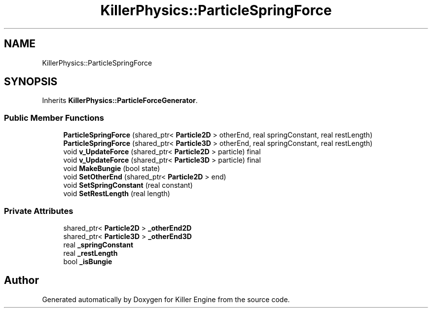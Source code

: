 .TH "KillerPhysics::ParticleSpringForce" 3 "Mon Jun 11 2018" "Killer Engine" \" -*- nroff -*-
.ad l
.nh
.SH NAME
KillerPhysics::ParticleSpringForce
.SH SYNOPSIS
.br
.PP
.PP
Inherits \fBKillerPhysics::ParticleForceGenerator\fP\&.
.SS "Public Member Functions"

.in +1c
.ti -1c
.RI "\fBParticleSpringForce\fP (shared_ptr< \fBParticle2D\fP > otherEnd, real springConstant, real restLength)"
.br
.ti -1c
.RI "\fBParticleSpringForce\fP (shared_ptr< \fBParticle3D\fP > otherEnd, real springConstant, real restLength)"
.br
.ti -1c
.RI "void \fBv_UpdateForce\fP (shared_ptr< \fBParticle2D\fP > particle) final"
.br
.ti -1c
.RI "void \fBv_UpdateForce\fP (shared_ptr< \fBParticle3D\fP > particle) final"
.br
.ti -1c
.RI "void \fBMakeBungie\fP (bool state)"
.br
.ti -1c
.RI "void \fBSetOtherEnd\fP (shared_ptr< \fBParticle2D\fP > end)"
.br
.ti -1c
.RI "void \fBSetSpringConstant\fP (real constant)"
.br
.ti -1c
.RI "void \fBSetRestLength\fP (real length)"
.br
.in -1c
.SS "Private Attributes"

.in +1c
.ti -1c
.RI "shared_ptr< \fBParticle2D\fP > \fB_otherEnd2D\fP"
.br
.ti -1c
.RI "shared_ptr< \fBParticle3D\fP > \fB_otherEnd3D\fP"
.br
.ti -1c
.RI "real \fB_springConstant\fP"
.br
.ti -1c
.RI "real \fB_restLength\fP"
.br
.ti -1c
.RI "bool \fB_isBungie\fP"
.br
.in -1c

.SH "Author"
.PP 
Generated automatically by Doxygen for Killer Engine from the source code\&.
